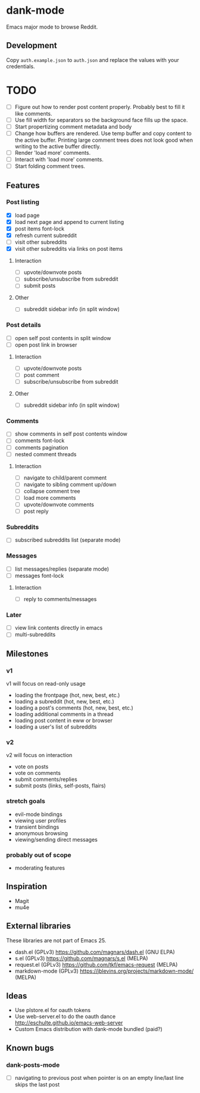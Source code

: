 * dank-mode

Emacs major mode to browse Reddit.

** Development

Copy =auth.example.json= to =auth.json= and replace the values with
your credentials.

* TODO
- [ ] Figure out how to render post content properly. Probably best to
  fill it like comments.
- [ ] Use fill width for separators so the background face fills up
  the space.
- [ ] Start propertizing comment metadata and body
- [ ] Change how buffers are rendered. Use temp buffer and copy
  content to the active buffer. Printing large comment trees does not
  look good when writing to the active buffer directly.
- [ ] Render 'load more' comments.
- [ ] Interact with 'load more' comments.
- [ ] Start folding comment trees.
** Features

*** Post listing
- [X] load page
- [X] load next page and append to current listing
- [X] post items font-lock
- [X] refresh current subreddit
- [ ] visit other subreddits
- [X] visit other subreddits via links on post items
**** Interaction
- [ ] upvote/downvote posts
- [ ] subscribe/unsubscribe from subreddit
- [ ] submit posts
**** Other
- [ ] subreddit sidebar info (in split window)

*** Post details
- [ ] open self post contents in split window
- [ ] open post link in browser
**** Interaction
- [ ] upvote/downvote posts
- [ ] post comment
- [ ] subscribe/unsubscribe from subreddit
**** Other
- [ ] subreddit sidebar info (in split window)

*** Comments
- [ ] show comments in self post contents window
- [ ] comments font-lock
- [ ] comments pagination
- [ ] nested comment threads
**** Interaction
- [ ] navigate to child/parent comment
- [ ] navigate to sibling comment up/down
- [ ] collapse comment tree
- [ ] load more comments
- [ ] upvote/downvote comments
- [ ] post reply

*** Subreddits
- [ ] subscribed subreddits list (separate mode)

*** Messages
- [ ] list messages/replies (separate mode)
- [ ] messages font-lock
**** Interaction
- [ ] reply to comments/messages

*** Later
- [ ] view link contents directly in emacs
- [ ] multi-subreddits

** Milestones
*** v1
v1 will focus on read-only usage
- loading the frontpage (hot, new, best, etc.)
- loading a subreddit (hot, new, best, etc.)
- loading a post's comments (hot, new, best, etc.)
- loading additional comments in a thread
- loading post content in eww or browser
- loading a user's list of subreddits
*** v2
v2 will focus on interaction
- vote on posts
- vote on comments
- submit comments/replies
- submit posts (links, self-posts, flairs)
*** stretch goals
- evil-mode bindings
- viewing user profiles
- transient bindings
- anonymous browsing
- viewing/sending direct messages
*** probably out of scope
- moderating features
** Inspiration

- Magit
- mu4e

** External libraries

These libraries are not part of Emacs 25.

- dash.el (GPLv3) https://github.com/magnars/dash.el (GNU ELPA)
- s.el (GPLv3) https://github.com/magnars/s.el (MELPA)
- request.el (GPLv3) https://github.com/tkf/emacs-request (MELPA)
- markdown-mode (GPLv3) https://jblevins.org/projects/markdown-mode/ (MELPA)

** Ideas

- Use plstore.el for oauth tokens
- Use web-server.el to do the oauth dance
  http://eschulte.github.io/emacs-web-server
- Custom Emacs distribution with dank-mode bundled (paid?)
** Known bugs
*** dank-posts-mode
- [ ] navigating to previous post when pointer is on an empty
  line/last line skips the last post
